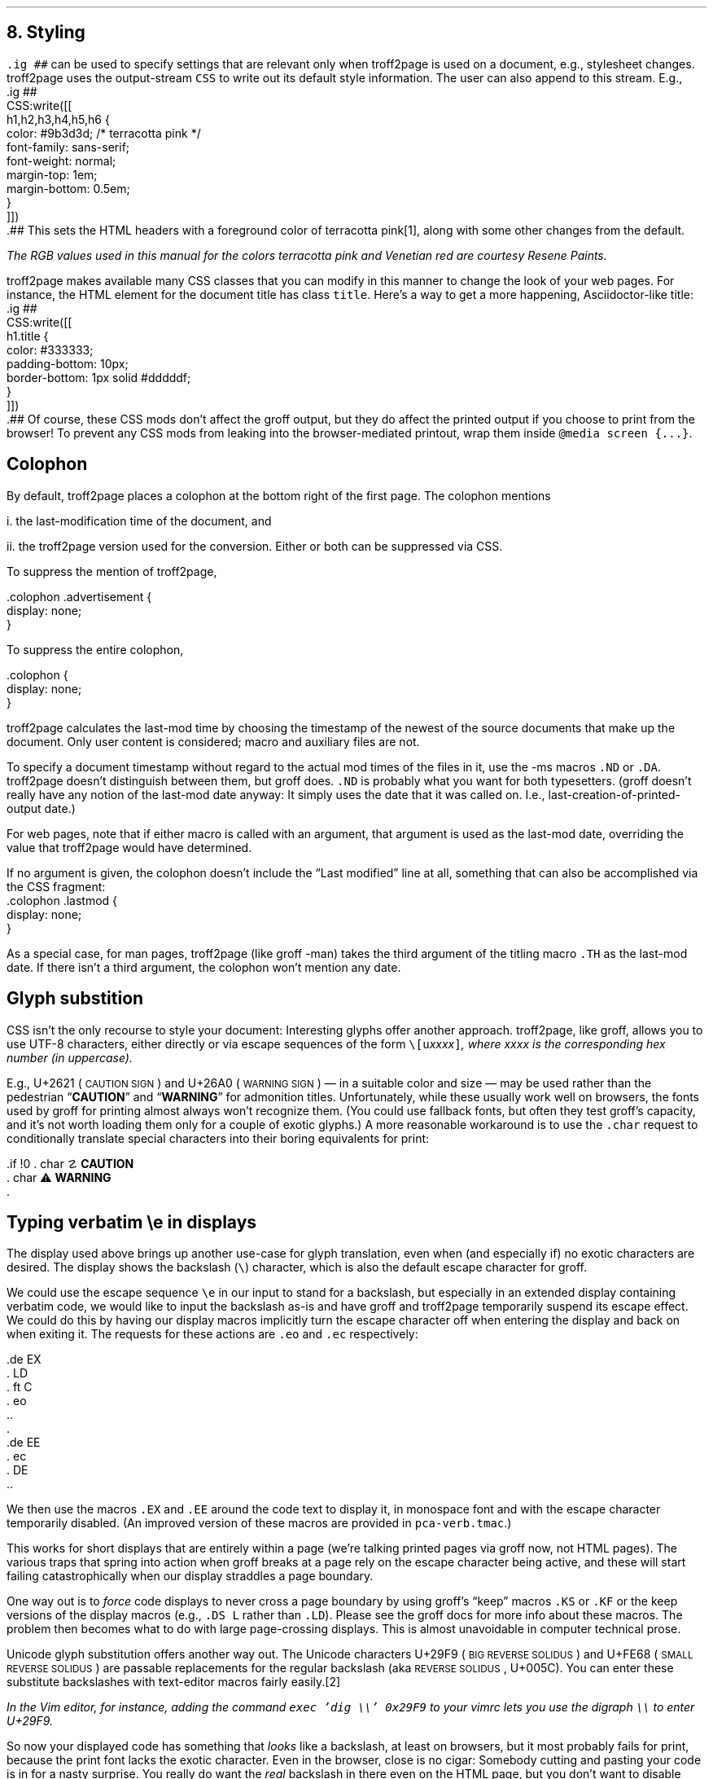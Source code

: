 .\" last modified 2020-12-13
.SH 1
8. Styling
.LP
.IX stylesheet, modifying
.IX ig@.ig, groff request
\fC.ig ##\fP can be used to specify settings that are relevant only
when troff2page is used on a document, e.g., stylesheet changes.
troff2page uses the output-stream \fCCSS\fP to
write out its default style information.  The user can also
append to this stream. E.g.,
.IX CSS, troff2page output stream
.EX
    .ig ##
    CSS:write([[
        h1,h2,h3,h4,h5,h6 {
            color: #9b3d3d; /* terracotta pink */
            font-family: sans-serif;
            font-weight: normal;
            margin-top: 1em;
            margin-bottom: 0.5em;
        }
    ]])
    .##
.EE
This sets the HTML headers
with a foreground color
of \m[terracottapink]terracotta pink\m[]\**,
along with some other changes from the default.
.FS
The RGB values used in this manual for
the colors
terracotta pink
and Venetian red are courtesy \*[url \
https://www.resene.co.nz/swatches]Resene Paints\&.
.FE
.PP
.IX title@.title, CSS class
troff2page makes available many CSS classes that you can modify
in this manner to change the look of your web pages. For
instance, the HTML element for the document title has class
\fCtitle\fP. Here’s a way to get a more happening,
Asciidoctor-like title:
.EX
    .ig ##
    CSS:write([[
      h1.title {
          color: #333333;
          padding-bottom: 10px;
          border-bottom: 1px solid #dddddf;
      }
    ]])
    .##
.EE
Of course, these CSS mods don’t affect the groff output, but they
do affect the printed output if you choose
to print from the browser! To prevent any CSS mods
from leaking into the browser-mediated printout, wrap them inside
\fC@media screen {...}\fP.
.PP
.SH 2
Colophon
.LP
.IX colophon
.IX last-modification time
By default, troff2page places a colophon at the bottom right of the first
page. The colophon mentions
.PP
i. the last-modification
time of
the document, and
.PP
ii. the troff2page version used for the conversion.
Either or both can be suppressed via CSS.
.PP
.IX colophon@.colophon, CSS class
.IX advertisement@.advertisement, CSS class
To suppress the mention of troff2page,
.PP
.EX
    .colophon .advertisement {
      display: none;
    }
.EE
.PP
To suppress the entire colophon,
.PP
.EX
    .colophon {
      display: none;
    }
.EE
.PP
troff2page calculates the last-mod time by choosing the timestamp
of the newest of the source documents that make up the document.
Only user content is considered; macro and auxiliary files are
not.
.PP
.IX ND@.ND, ms macro
.IX DA@.DA, ms macro
To specify a document timestamp without regard to the actual mod times
of the files in it, use the -ms macros \fC.ND\fP or \fC.DA\fP.
troff2page doesn’t distinguish between them, but groff does.
\fC.ND\fP is probably what you want for both typesetters. (groff
doesn’t really have any notion of the last-mod date anyway: It
simply uses the date that it was called on.
I.e., last-creation-of-printed-output date.)
.PP
For web pages, note that if
either macro is called with an argument, that argument is used as the
last-mod date, overriding the value that troff2page would
have determined.
.PP
.IX lastmod@.lastmod, CSS class
If no argument is given, the colophon doesn’t
include the “Last modified” line at all, something that can also be
accomplished via the CSS fragment:
.EX
    .colophon .lastmod {
      display: none;
    }
.EE
.PP
As a special case, for man pages, troff2page (like groff -man)
takes the third argument of the titling macro \fC.TH\fP as the
last-mod date. If there isn’t a third argument, the colophon
won’t mention any date.
.PP
.SH 2
Glyph substition
.LP
CSS isn’t the only recourse to style your document: Interesting
glyphs offer another approach.  troff2page, like groff, allows
you to use UTF-8 characters, either directly or via escape
sequences of the form \fC\e[u\fIxxxx\fP]\fP, where \fIxxxx\fP is
the corresponding hex number (in uppercase).
.PP
.IX char@.char, groff request
.IX U+2621, \s-2CAUTION SIGN\s0
.IX U+26A0, \s-2WARNING SIGN\s0
E.g., U+2621 (\s-2CAUTION SIGN\s0)
and
U+26A0 (\s-2WARNING SIGN\s0)
— in a suitable color and size — may be used rather than
the pedestrian “\fBCAUTION\fP” and “\fBWARNING\fP” for admonition titles.
.if \n[.troff2page] \{\
.DS C
\M[yellow]\s+4\fB☡\fP\s0\M[]                 \M[red]\m[white]\s+4\fB⚠\fP\s0\m[]\M[]
.DE
.\}
Unfortunately,
while these usually work well on browsers, the fonts
used by groff for printing almost always won’t recognize them.
(You could use fallback fonts, but often they test groff’s
capacity, and it’s not worth loading them only for a couple of
exotic glyphs.) A more reasonable workaround is to use
the \fC.char\fP request to conditionally translate special characters into their
boring equivalents for print:
.PP
.EX
    .if !\n[.troff2page] \{\
    .  char \[u2621] \fBCAUTION\fP
    .  char \[u26A0] \fBWARNING\fP
    .\}
.EE
.PP
.PP
.SH 2
Typing verbatim \\e in displays
.LP
.IX \\@\e, groff escape character
.IX eo@.eo, groff request
.IX ec@.ec, groff request
The display used above brings up another use-case for glyph
translation, even when (and especially if) no exotic characters
are desired. The display shows the backslash (\fC\e\fP) character, which
is also the default escape character for groff.
.PP
We could use the
escape sequence \fC\ee\fP in our input to stand for a backslash,
but especially in an extended display containing verbatim code,
we would like to input the backslash as-is and have groff and
troff2page temporarily suspend its escape effect.
We could do this by having our display
macros
implicitly turn the escape character off when entering the display and back on when
exiting it. The requests for these actions are \fC.eo\fP and
\fC.ec\fP respectively:
.IX LD@.LD, ms macro
.IX DE@.DE, ms macro
.IX ft@.ft, groff request
.IX EX@.EX, ms macro
.IX EE@.EE, ms macro
.PP
.EX
    .de EX
    .  LD
    .  ft C
    .  eo
    ..
    .
    .de EE
    .  ec
    .  DE
    ..
.EE
.PP
We then use the macros \fC.EX\fP and \fC.EE\fP around the code text to
display it, in monospace font and with the escape character
temporarily disabled. (An improved version of these macros are provided
in \fCpca-verb.tmac\fP.)
.PP
This works for short displays that are entirely within a page
(we’re talking printed pages via groff now, not HTML pages). The
various traps that spring into action when groff breaks at a page
rely on the escape character being active, and these will start
failing catastrophically when our display straddles a page
boundary.
.PP
.IX KS@.KS, ms macro
.IX KF@.KF, ms macro
.IX DS@.DS, ms macro
One way out is to
\fIforce\fP code displays to never cross a page boundary by
using groff’s “keep” macros \fC.KS\fP or \fC.KF\fP or the keep
versions of the display macros (e.g., \fC.DS L\fP rather than
\fC.LD\fP). Please see the groff docs for more info about these
macros. The problem then becomes what to do with large
page-crossing displays. This is almost unavoidable in computer
technical prose.
.PP
.IX U+29F9, \s-2BIG REVERSE SOLIDUS\s0
.IX U+FE68, \s-2SMALL REVERSE SOLIDUS\s0
.IX U+005C, \s-2REVERSE SOLIDUS\s0
Unicode glyph substitution offers another way out. The Unicode
characters U+29F9 (\s-2BIG REVERSE SOLIDUS\s0) and U+FE68 (\s-2SMALL REVERSE
SOLIDUS\s0) are passable replacements for the regular backslash (aka
\s-2REVERSE SOLIDUS\s0, U+005C). You can enter these substitute
backslashes with text-editor macros fairly easily.\**
.FS
In the Vim editor, for instance, adding the command \fCexec 'dig
\e\e' 0x29F9\fP to your vimrc lets you use the digraph \fC\e\e\fP
to enter U+29F9.
.FE
.PP
So now your
displayed code has something that \fIlooks\fP like a backslash,
at least on
browsers, but it most probably fails for print, because the print
font lacks the exotic character. Even in the browser,
close is no cigar: Somebody cutting and pasting your code is in
for a nasty surprise. You really do want the \fIreal\fP backslash in
there even on the HTML page, but you don’t want to disable
groff’s escape character.
Glyph substitution to the rescue:
.PP
.EX e
    .char \e[u29F9] \e[u005C]
.EE
.PP
This lets you type the exotic backslash in your source but have
groff and troff2page convert it into the regular backslash when
it lands on the page.
Note there is no requirement that the font used by groff or the
browser actually
have the exotic backslash glyph at that Unicode position!
You still have to \fItype\fP the exotic backslash, so you do require a competent text
editor with a Unicode font.
.PP
.SH 2
\\e in a section heading
.LP
This and the previous section’s headers both have a verbatim backslash in the
header.  You could use glyph substitution here too. However, if
you aren’t, \fIand\fP you’re using the \fC.ToC\fP macro, the fact that
the ToC macros use groff diversions creates a hitch. You can use
the \fC\\e\fP escape to get a literal backslash, but the
diversion eats an escape, so you have to double it. Ergo:
\fC\\\\e\fP.
